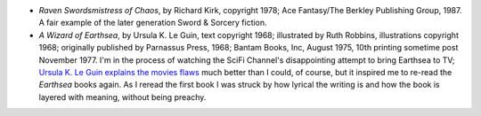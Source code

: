 .. title: Recent Reading
.. slug: 2004-12-22
.. date: 2004-12-22 00:00:00 UTC-05:00
.. tags: old blog,recent reading
.. category: oldblog
.. link: 
.. description: 
.. type: text


+ *Raven Swordsmistress of Chaos*, by Richard Kirk, copyright 1978;
  Ace Fantasy/The Berkley Publishing Group, 1987.  A fair example of the
  later generation Sword & Sorcery fiction.
+ *A Wizard of Earthsea*, by Ursula K. Le Guin, text copyright 1968;
  illustrated by Ruth Robbins, illustrations copyright 1968; originally
  published by Parnassus Press, 1968; Bantam Books, Inc, August 1975,
  10th printing sometime post November 1977.  I'm in the process of
  watching the SciFi Channel's disappointing attempt to bring Earthsea
  to TV; `Ursula K. Le Guin <http://www.ursulakleguin.com/>`__ `explains
  the movies flaws <http://slate.msn.com/id/2111107/>`__ much better
  than I could, of course, but it inspired me to re-read the *Earthsea*
  books again. As I reread the first book I was struck by how lyrical
  the writing is and how the book is layered with meaning, without being
  preachy.
